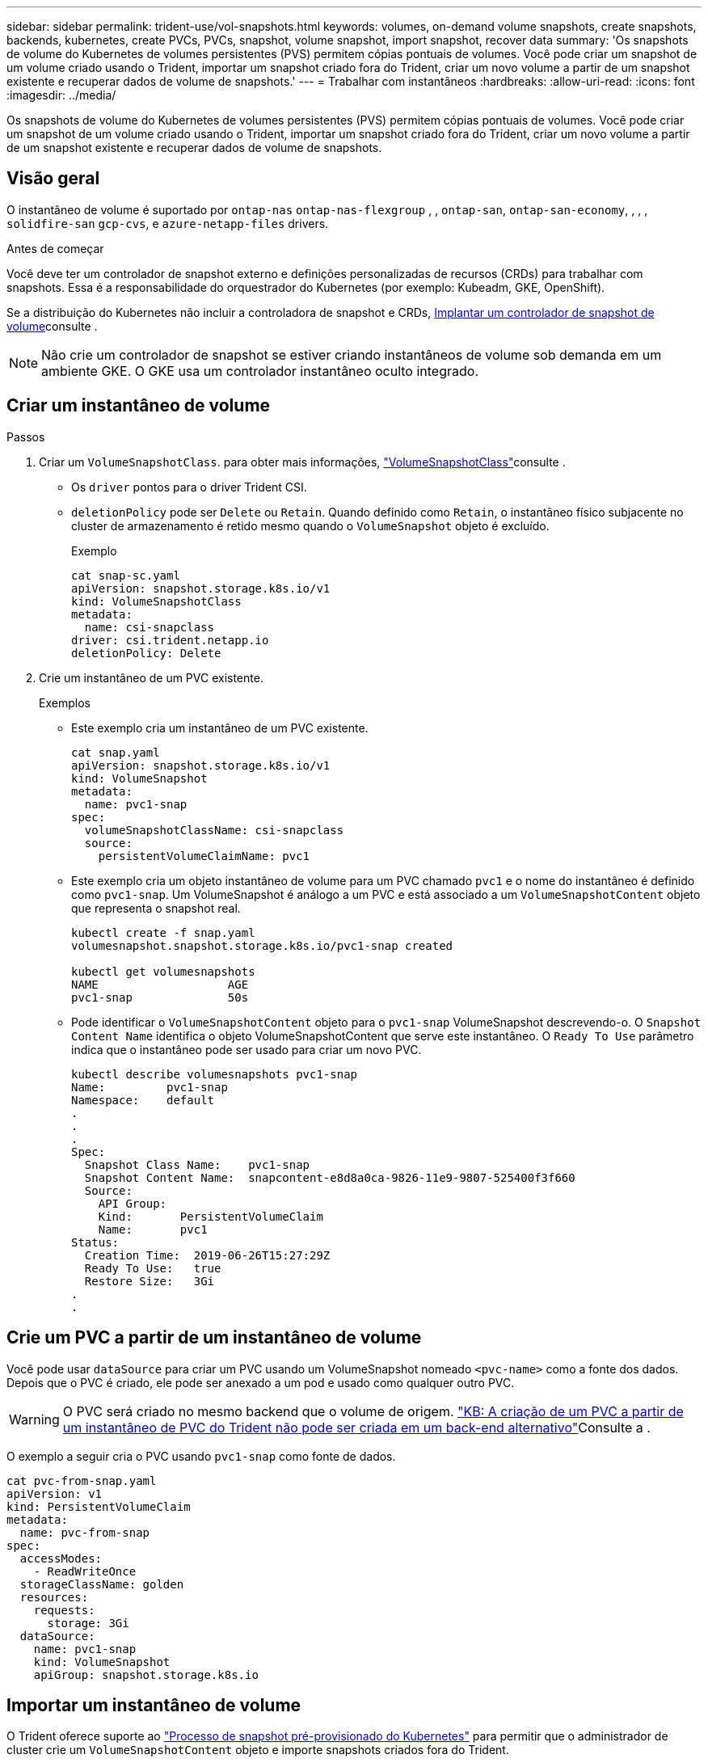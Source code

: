 ---
sidebar: sidebar 
permalink: trident-use/vol-snapshots.html 
keywords: volumes, on-demand volume snapshots, create snapshots, backends, kubernetes, create PVCs, PVCs, snapshot, volume snapshot, import snapshot, recover data 
summary: 'Os snapshots de volume do Kubernetes de volumes persistentes (PVS) permitem cópias pontuais de volumes. Você pode criar um snapshot de um volume criado usando o Trident, importar um snapshot criado fora do Trident, criar um novo volume a partir de um snapshot existente e recuperar dados de volume de snapshots.' 
---
= Trabalhar com instantâneos
:hardbreaks:
:allow-uri-read: 
:icons: font
:imagesdir: ../media/


[role="lead"]
Os snapshots de volume do Kubernetes de volumes persistentes (PVS) permitem cópias pontuais de volumes. Você pode criar um snapshot de um volume criado usando o Trident, importar um snapshot criado fora do Trident, criar um novo volume a partir de um snapshot existente e recuperar dados de volume de snapshots.



== Visão geral

O instantâneo de volume é suportado por `ontap-nas` `ontap-nas-flexgroup` , , `ontap-san`, `ontap-san-economy`, , , , `solidfire-san` `gcp-cvs`, e `azure-netapp-files` drivers.

.Antes de começar
Você deve ter um controlador de snapshot externo e definições personalizadas de recursos (CRDs) para trabalhar com snapshots. Essa é a responsabilidade do orquestrador do Kubernetes (por exemplo: Kubeadm, GKE, OpenShift).

Se a distribuição do Kubernetes não incluir a controladora de snapshot e CRDs, <<Implantar um controlador de snapshot de volume>>consulte .


NOTE: Não crie um controlador de snapshot se estiver criando instantâneos de volume sob demanda em um ambiente GKE. O GKE usa um controlador instantâneo oculto integrado.



== Criar um instantâneo de volume

.Passos
. Criar um `VolumeSnapshotClass`. para obter mais informações, link:../trident-reference/objects.html#kubernetes-volumesnapshotclass-objects["VolumeSnapshotClass"]consulte .
+
** Os `driver` pontos para o driver Trident CSI.
** `deletionPolicy` pode ser `Delete` ou `Retain`. Quando definido como `Retain`, o instantâneo físico subjacente no cluster de armazenamento é retido mesmo quando o `VolumeSnapshot` objeto é excluído.
+
.Exemplo
[listing]
----
cat snap-sc.yaml
apiVersion: snapshot.storage.k8s.io/v1
kind: VolumeSnapshotClass
metadata:
  name: csi-snapclass
driver: csi.trident.netapp.io
deletionPolicy: Delete
----


. Crie um instantâneo de um PVC existente.
+
.Exemplos
** Este exemplo cria um instantâneo de um PVC existente.
+
[listing]
----
cat snap.yaml
apiVersion: snapshot.storage.k8s.io/v1
kind: VolumeSnapshot
metadata:
  name: pvc1-snap
spec:
  volumeSnapshotClassName: csi-snapclass
  source:
    persistentVolumeClaimName: pvc1
----
** Este exemplo cria um objeto instantâneo de volume para um PVC chamado `pvc1` e o nome do instantâneo é definido como `pvc1-snap`. Um VolumeSnapshot é análogo a um PVC e está associado a um `VolumeSnapshotContent` objeto que representa o snapshot real.
+
[listing]
----
kubectl create -f snap.yaml
volumesnapshot.snapshot.storage.k8s.io/pvc1-snap created

kubectl get volumesnapshots
NAME                   AGE
pvc1-snap              50s
----
** Pode identificar o `VolumeSnapshotContent` objeto para o `pvc1-snap` VolumeSnapshot descrevendo-o. O `Snapshot Content Name` identifica o objeto VolumeSnapshotContent que serve este instantâneo. O `Ready To Use` parâmetro indica que o instantâneo pode ser usado para criar um novo PVC.
+
[listing]
----
kubectl describe volumesnapshots pvc1-snap
Name:         pvc1-snap
Namespace:    default
.
.
.
Spec:
  Snapshot Class Name:    pvc1-snap
  Snapshot Content Name:  snapcontent-e8d8a0ca-9826-11e9-9807-525400f3f660
  Source:
    API Group:
    Kind:       PersistentVolumeClaim
    Name:       pvc1
Status:
  Creation Time:  2019-06-26T15:27:29Z
  Ready To Use:   true
  Restore Size:   3Gi
.
.
----






== Crie um PVC a partir de um instantâneo de volume

Você pode usar `dataSource` para criar um PVC usando um VolumeSnapshot nomeado `<pvc-name>` como a fonte dos dados. Depois que o PVC é criado, ele pode ser anexado a um pod e usado como qualquer outro PVC.


WARNING: O PVC será criado no mesmo backend que o volume de origem. link:https://kb.netapp.com/Cloud/Astra/Trident/Creating_a_PVC_from_a_Trident_PVC_Snapshot_cannot_be_created_in_an_alternate_backend["KB: A criação de um PVC a partir de um instantâneo de PVC do Trident não pode ser criada em um back-end alternativo"^]Consulte a .

O exemplo a seguir cria o PVC usando `pvc1-snap` como fonte de dados.

[listing]
----
cat pvc-from-snap.yaml
apiVersion: v1
kind: PersistentVolumeClaim
metadata:
  name: pvc-from-snap
spec:
  accessModes:
    - ReadWriteOnce
  storageClassName: golden
  resources:
    requests:
      storage: 3Gi
  dataSource:
    name: pvc1-snap
    kind: VolumeSnapshot
    apiGroup: snapshot.storage.k8s.io
----


== Importar um instantâneo de volume

O Trident oferece suporte ao link:https://kubernetes.io/docs/concepts/storage/volume-snapshots/#static["Processo de snapshot pré-provisionado do Kubernetes"^] para permitir que o administrador de cluster crie um `VolumeSnapshotContent` objeto e importe snapshots criados fora do Trident.

.Antes de começar
O Trident deve ter criado ou importado o volume pai do instantâneo.

.Passos
. *Cluster admin:* Crie um `VolumeSnapshotContent` objeto que faça referência ao snapshot de back-end. Isso inicia o fluxo de trabalho de snapshot no Trident.
+
** Especifique o nome do instantâneo de back-end em `annotations` as `trident.netapp.io/internalSnapshotName: <"backend-snapshot-name">`.
** Especifique `<name-of-parent-volume-in-trident>/<volume-snapshot-content-name>` em `snapshotHandle`. esta é a única informação fornecida ao Trident pelo snapshotter externo na `ListSnapshots` chamada.
+

NOTE: O `<volumeSnapshotContentName>` nem sempre pode corresponder ao nome do instantâneo do back-end devido a restrições de nomenclatura CR.

+
.Exemplo
O exemplo a seguir cria um `VolumeSnapshotContent` objeto que faz referência a snapshot de back-end `snap-01` .

+
[listing]
----
apiVersion: snapshot.storage.k8s.io/v1
kind: VolumeSnapshotContent
metadata:
  name: import-snap-content
  annotations:
    trident.netapp.io/internalSnapshotName: "snap-01"  # This is the name of the snapshot on the backend
spec:
  deletionPolicy: Retain
  driver: csi.trident.netapp.io
  source:
    snapshotHandle: pvc-f71223b5-23b9-4235-bbfe-e269ac7b84b0/import-snap-content # <import PV name or source PV name>/<volume-snapshot-content-name>
----


. *Cluster admin:* Crie o `VolumeSnapshot` CR que faz referência ao `VolumeSnapshotContent` objeto. Isso solicita acesso para usar o `VolumeSnapshot` em um namespace dado.
+
.Exemplo
O exemplo a seguir cria um `VolumeSnapshot` CR chamado `import-snap` que faz referência ao `VolumeSnapshotContent` `import-snap-content` chamado .

+
[listing]
----
apiVersion: snapshot.storage.k8s.io/v1
kind: VolumeSnapshot
metadata:
  name: import-snap
spec:
  # volumeSnapshotClassName: csi-snapclass (not required for pre-provisioned or imported snapshots)
  source:
    volumeSnapshotContentName: import-snap-content
----
. * Processamento interno (nenhuma ação necessária):* o Snapshotter externo reconhece o recém-criado `VolumeSnapshotContent` e executa a `ListSnapshots` chamada. Trident cria o `TridentSnapshot`.
+
** O snapshotter externo define `VolumeSnapshotContent` para `readyToUse` e `VolumeSnapshot` para `true`.
** Trident retorna `readyToUse=true`.


. *Qualquer usuário:* Crie um `PersistentVolumeClaim` para fazer referência ao novo `VolumeSnapshot`, onde o `spec.dataSource` nome (ou `spec.dataSourceRef`) é o `VolumeSnapshot` nome.
+
.Exemplo
O exemplo a seguir cria um PVC referenciando o `VolumeSnapshot` nome `import-snap`.

+
[listing]
----
apiVersion: v1
kind: PersistentVolumeClaim
metadata:
  name: pvc-from-snap
spec:
  accessModes:
    - ReadWriteOnce
  storageClassName: simple-sc
  resources:
    requests:
      storage: 1Gi
  dataSource:
    name: import-snap
    kind: VolumeSnapshot
    apiGroup: snapshot.storage.k8s.io
----




== Recuperar dados de volume usando snapshots

O diretório instantâneo é oculto por padrão para facilitar a compatibilidade máxima dos volumes provisionados usando os `ontap-nas` drivers e `ontap-nas-economy`. Ative o `.snapshot` diretório para recuperar dados de instantâneos diretamente.

Use a CLI do ONTAP de restauração de snapshot de volume para restaurar um volume para um estado gravado em um snapshot anterior.

[listing]
----
cluster1::*> volume snapshot restore -vserver vs0 -volume vol3 -snapshot vol3_snap_archive
----

NOTE: Quando você restaura uma cópia snapshot, a configuração de volume existente é sobrescrita. As alterações feitas aos dados de volume após a criação da cópia instantânea são perdidas.



== Restauração de volume no local a partir de um instantâneo

O Trident fornece restauração rápida de volume no local a partir de um instantâneo usando o `TridentActionSnapshotRestore` CR (TASR). Esse CR funciona como uma ação imperativa do Kubernetes e não persiste após a conclusão da operação.

O Trident oferece suporte à restauração de snapshot no `ontap-san`, `ontap-san-economy`, , `ontap-nas` `ontap-nas-flexgroup` , `azure-netapp-files`, , `gcp-cvs` `google-cloud-netapp-volumes`, , e `solidfire-san` drivers.

.Antes de começar
Você deve ter um PVC vinculado e instantâneo de volume disponível.

* Verifique se o status do PVC está vinculado.
+
[listing]
----
kubectl get pvc
----
* Verifique se o instantâneo do volume está pronto para ser usado.
+
[listing]
----
kubectl get vs
----


.Passos
. Crie o TASR CR. Este exemplo cria um CR para instantâneo de PVC `pvc1` e volume `pvc1-snapshot` .
+

NOTE: O TAR CR deve estar num espaço de nomes onde o PVC e VS existam.



[listing]
----
cat tasr-pvc1-snapshot.yaml

apiVersion: trident.netapp.io/v1
kind: TridentActionSnapshotRestore
metadata:
  name: trident-snap
  namespace: trident
spec:
  pvcName: pvc1
  volumeSnapshotName: pvc1-snapshot
----
. Aplique o CR para restaurar a partir do instantâneo. Este exemplo restaura do instantâneo `pvc1`.
+
[listing]
----
kubectl create -f tasr-pvc1-snapshot.yaml

tridentactionsnapshotrestore.trident.netapp.io/trident-snap created
----


.Resultados
O Trident restaura os dados do snapshot. Você pode verificar o status de restauração de snapshot.

[listing]
----
kubectl get tasr -o yaml

apiVersion: trident.netapp.io/v1
items:
- apiVersion: trident.netapp.io/v1
  kind: TridentActionSnapshotRestore
  metadata:
    creationTimestamp: "2023-04-14T00:20:33Z"
    generation: 3
    name: trident-snap
    namespace: trident
    resourceVersion: "3453847"
    uid: <uid>
  spec:
    pvcName: pvc1
    volumeSnapshotName: pvc1-snapshot
  status:
    startTime: "2023-04-14T00:20:34Z"
    completionTime: "2023-04-14T00:20:37Z"
    state: Succeeded
kind: List
metadata:
  resourceVersion: ""
----
[NOTE]
====
* Na maioria dos casos, o Trident não tentará automaticamente a operação em caso de falha. Terá de efetuar novamente a operação.
* Os usuários do Kubernetes sem acesso de administrador podem ter permissão para que o administrador crie um TASR CR em seu namespace de aplicativo.


====


== Eliminar um PV com instantâneos associados

Ao excluir um volume persistente com snapshots associados, o volume Trident correspondente é atualizado para um "estado de exclusão". Remova os instantâneos de volume para excluir o volume Trident.



== Implantar um controlador de snapshot de volume

Se a sua distribuição do Kubernetes não incluir a controladora de snapshot e CRDs, você poderá implantá-los da seguinte forma.

.Passos
. Criar CRDs de instantâneos de volume.
+
[listing]
----
cat snapshot-setup.sh
#!/bin/bash
# Create volume snapshot CRDs
kubectl apply -f https://raw.githubusercontent.com/kubernetes-csi/external-snapshotter/release-6.1/client/config/crd/snapshot.storage.k8s.io_volumesnapshotclasses.yaml
kubectl apply -f https://raw.githubusercontent.com/kubernetes-csi/external-snapshotter/release-6.1/client/config/crd/snapshot.storage.k8s.io_volumesnapshotcontents.yaml
kubectl apply -f https://raw.githubusercontent.com/kubernetes-csi/external-snapshotter/release-6.1/client/config/crd/snapshot.storage.k8s.io_volumesnapshots.yaml
----
. Crie o controlador instantâneo.
+
[listing]
----
kubectl apply -f https://raw.githubusercontent.com/kubernetes-csi/external-snapshotter/release-6.1/deploy/kubernetes/snapshot-controller/rbac-snapshot-controller.yaml
kubectl apply -f https://raw.githubusercontent.com/kubernetes-csi/external-snapshotter/release-6.1/deploy/kubernetes/snapshot-controller/setup-snapshot-controller.yaml
----
+

NOTE: Se necessário, abra `deploy/kubernetes/snapshot-controller/rbac-snapshot-controller.yaml` e atualize `namespace` para o seu namespace.





== Links relacionados

* link:../trident-concepts/snapshots.html["Instantâneos de volume"]
* link:../trident-reference/objects.html["VolumeSnapshotClass"]


